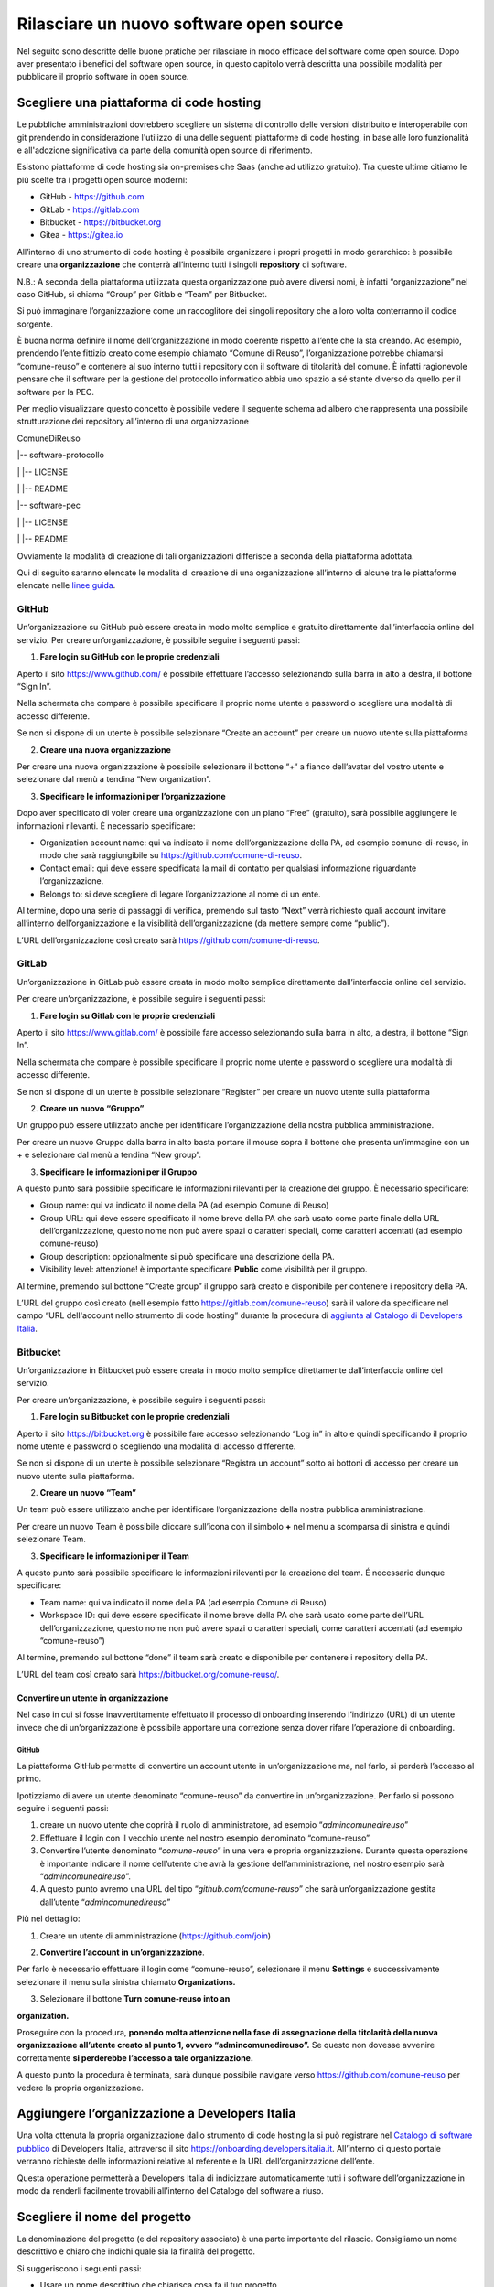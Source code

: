 Rilasciare un nuovo software open source
========================================

Nel seguito sono descritte delle buone pratiche per rilasciare in modo
efficace del software come open source. Dopo aver presentato i benefici
del software open source, in questo capitolo verrà descritta una
possibile modalità per pubblicare il proprio software in open source.

Scegliere una piattaforma di code hosting
-----------------------------------------

Le pubbliche amministrazioni dovrebbero scegliere un sistema di
controllo delle versioni distribuito e interoperabile con git prendendo
in considerazione l'utilizzo di una delle seguenti piattaforme di code
hosting, in base alle loro funzionalità e all'adozione significativa da
parte della comunità open source di riferimento.

Esistono piattaforme di code hosting sia on-premises che Saas (anche ad
utilizzo gratuito). Tra queste ultime citiamo le più scelte tra i
progetti open source moderni:

-  GitHub - `https://github.com <https://github.com/>`__

-  GitLab - `https://gitlab.com <https://gitlab.com/>`__

-  Bitbucket - `https://bitbucket.org <https://bitbucket.org/>`__

-  Gitea - https://gitea.io

All’interno di uno strumento di code hosting è possibile organizzare i
propri progetti in modo gerarchico: è possibile creare una
**organizzazione** che conterrà all’interno tutti i singoli
**repository** di software.

N.B.: A seconda della piattaforma utilizzata questa organizzazione può
avere diversi nomi, è infatti “organizzazione” nel caso GitHub, si
chiama “Group” per Gitlab e “Team” per Bitbucket.

Si può immaginare l’organizzazione come un raccoglitore dei singoli
repository che a loro volta conterranno il codice sorgente.

È buona norma definire il nome dell’organizzazione in modo coerente
rispetto all’ente che la sta creando. Ad esempio, prendendo l’ente
fittizio creato come esempio chiamato “Comune di Reuso”,
l’organizzazione potrebbe chiamarsi “comune-reuso” e contenere al suo
interno tutti i repository con il software di titolarità del comune. È
infatti ragionevole pensare che il software per la gestione del
protocollo informatico abbia uno spazio a sé stante diverso da quello
per il software per la PEC.

Per meglio visualizzare questo concetto è possibile vedere il seguente
schema ad albero che rappresenta una possibile strutturazione dei
repository all’interno di una organizzazione

ComuneDiReuso

\|-- software-protocollo

\| \|-- LICENSE

\| \|-- README

\|-- software-pec

\| \|-- LICENSE

\| \|-- README

Ovviamente la modalità di creazione di tali organizzazioni differisce a
seconda della piattaforma adottata.

Qui di seguito saranno elencate le modalità di creazione di una
organizzazione all’interno di alcune tra le piattaforme elencate nelle
`linee
guida <https://docs.italia.it/italia/developers-italia/lg-acquisizione-e-riuso-software-per-pa-docs/it/stabile/attachments/allegato-b-guida-alla-pubblicazione-open-source-di-software-realizzato-per-la-pa.html?highlight=repository>`__.

GitHub
~~~~~~

Un’organizzazione su GitHub può essere creata in modo molto semplice e
gratuito direttamente dall’interfaccia online del servizio. Per creare
un’organizzazione, è possibile seguire i seguenti passi:

1. **Fare login su GitHub con le proprie credenziali**

Aperto il sito https://www.github.com/ è possibile effettuare l’accesso
selezionando sulla barra in alto a destra, il bottone “Sign In”.

Nella schermata che compare è possibile specificare il proprio nome
utente e password o scegliere una modalità di accesso differente.

Se non si dispone di un utente è possibile selezionare “Create an
account” per creare un nuovo utente sulla piattaforma

|image0|

2. **Creare una nuova organizzazione**

Per creare una nuova organizzazione è possibile selezionare il bottone
“+“ a fianco dell’avatar del vostro utente e selezionare dal menù a
tendina “New organization”.

|image1|

3. **Specificare le informazioni per l’organizzazione**

Dopo aver specificato di voler creare una organizzazione con un piano
“Free” (gratuito), sarà possibile aggiungere le informazioni rilevanti.
È necessario specificare:

-  Organization account name: qui va indicato il nome
   dell’organizzazione della PA, ad esempio comune-di-reuso, in modo che
   sarà raggiungibile su https://github.com/comune-di-reuso.

-  Contact email: qui deve essere specificata la mail di contatto per
   qualsiasi informazione riguardante l’organizzazione.

-  Belongs to: si deve scegliere di legare l’organizzazione al nome di
   un ente.

| Al termine, dopo una serie di passaggi di verifica, premendo sul tasto
  “Next” verrà richiesto quali account invitare all’interno
  dell’organizzazione e la visibilità dell’organizzazione (da mettere
  sempre come “public”).
| |image2|

L’URL dell’organizzazione così creato sarà
https://github.com/comune-di-reuso.

GitLab
~~~~~~

Un’organizzazione in GitLab può essere creata in modo molto semplice
direttamente dall’interfaccia online del servizio.

Per creare un’organizzazione, è possibile seguire i seguenti passi:

1. **Fare login su Gitlab con le proprie credenziali**

Aperto il sito https://www.gitlab.com/ è possibile fare accesso
selezionando sulla barra in alto, a destra, il bottone “Sign In”.

Nella schermata che compare è possibile specificare il proprio nome
utente e password o scegliere una modalità di accesso differente.

Se non si dispone di un utente è possibile selezionare “Register” per
creare un nuovo utente sulla piattaforma

|image3|

2. **Creare un nuovo “Gruppo”**

Un gruppo può essere utilizzato anche per identificare l’organizzazione
della nostra pubblica amministrazione.

Per creare un nuovo Gruppo dalla barra in alto basta portare il mouse
sopra il bottone che presenta un’immagine con un + e selezionare dal
menù a tendina “New group”.

|image4|

3. **Specificare le informazioni per il Gruppo**

A questo punto sarà possibile specificare le informazioni rilevanti per
la creazione del gruppo. È necessario specificare:

-  Group name: qui va indicato il nome della PA (ad esempio Comune di
   Reuso)

-  Group URL: qui deve essere specificato il nome breve della PA che
   sarà usato come parte finale della URL dell’organizzazione, questo
   nome non può avere spazi o caratteri speciali, come caratteri
   accentati (ad esempio comune-reuso)

-  Group description: opzionalmente si può specificare una descrizione
   della PA.

-  Visibility level: attenzione! è importante specificare **Public**
   come visibilità per il gruppo.

Al termine, premendo sul bottone “Create group” il gruppo sarà creato e
disponibile per contenere i repository della PA.

|image5|

L’URL del gruppo così creato (nell esempio fatto
https://gitlab.com/comune-reuso) sarà il valore da specificare nel campo
“URL dell'account nello strumento di code hosting” durante la procedura
di `aggiunta al Catalogo di Developers
Italia <http://onboarding.developers.italia.it>`__.

Bitbucket
~~~~~~~~~

Un’organizzazione in Bitbucket può essere creata in modo molto semplice
direttamente dall’interfaccia online del servizio.

Per creare un’organizzazione, è possibile seguire i seguenti passi:

1. **Fare login su Bitbucket con le proprie credenziali**

Aperto il sito `https://bitbucket.org <https://bitbucket.org/>`__ è
possibile fare accesso selezionando “Log in” in alto e quindi
specificando il proprio nome utente e password o scegliendo una modalità
di accesso differente.

Se non si dispone di un utente è possibile selezionare “Registra un
account” sotto ai bottoni di accesso per creare un nuovo utente sulla
piattaforma.

|image6|

2. **Creare un nuovo “Team”**

Un team può essere utilizzato anche per identificare l’organizzazione
della nostra pubblica amministrazione.

Per creare un nuovo Team è possibile cliccare sull’icona con il simbolo
**+** nel menu a scomparsa di sinistra e quindi selezionare Team.

|image7|

3. **Specificare le informazioni per il Team**

A questo punto sarà possibile specificare le informazioni rilevanti per
la creazione del team. É necessario dunque specificare:

-  Team name: qui va indicato il nome della PA (ad esempio Comune di
   Reuso)

-  Workspace ID: qui deve essere specificato il nome breve della PA che
   sarà usato come parte dell’URL dell’organizzazione, questo nome non
   può avere spazi o caratteri speciali, come caratteri accentati (ad
   esempio “comune-reuso”)

Al termine, premendo sul bottone “done” il team sarà creato e
disponibile per contenere i repository della PA.

|image8|\ L’URL del team così creato sarà
https://bitbucket.org/comune-reuso/.

Convertire un utente in organizzazione
^^^^^^^^^^^^^^^^^^^^^^^^^^^^^^^^^^^^^^

Nel caso in cui si fosse inavvertitamente effettuato il processo di
onboarding inserendo l’indirizzo (URL) di un utente invece che di
un’organizzazione è possibile apportare una correzione senza dover
rifare l’operazione di onboarding.

.. _github-1:

GitHub
''''''

La piattaforma GitHub permette di convertire un account utente in
un’organizzazione ma, nel farlo, si perderà l’accesso al primo.

Ipotizziamo di avere un utente denominato “comune-reuso” da convertire
in un’organizzazione. Per farlo si possono seguire i seguenti passi:

1. creare un nuovo utente che coprirà il ruolo di amministratore, ad
   esempio “\ *admincomunedireuso*\ ”

2. Effettuare il login con il vecchio utente nel nostro esempio
   denominato “comune-reuso”.

3. Convertire l’utente denominato “\ *comune-reuso*\ ” in una vera e
   propria organizzazione. Durante questa operazione è importante
   indicare il nome dell’utente che avrà la gestione
   dell’amministrazione, nel nostro esempio sarà
   “\ *admincomunedireuso*\ ”.

4. A questo punto avremo una URL del tipo
   “\ *github.com/comune-reuso*\ ” che sarà un’organizzazione gestita
   dall’utente “\ *admincomunedireuso*\ ”

Più nel dettaglio:

1. Creare un utente di amministrazione (https://github.com/join)

|image9|

2. **Convertire l’account in un’organizzazione**.

Per farlo è necessario effettuare il login come “comune-reuso”,
selezionare il menu **Settings** e successivamente selezionare il menu
sulla sinistra chiamato **Organizations.**

3. Selezionare il bottone **Turn comune-reuso into an** |image10|

**organization.**

|image11|

Proseguire con la procedura, **ponendo molta attenzione nella fase di
assegnazione della titolarità della nuova organizzazione all’utente
creato al punto 1, ovvero “admincomunedireuso”.** Se questo non dovesse
avvenire correttamente **si perderebbe l’accesso a tale
organizzazione.**

|image12|

A questo punto la procedura è terminata, sarà dunque possibile navigare
verso https://github.com/comune-reuso per vedere la propria
organizzazione.

|image13|

Aggiungere l’organizzazione a Developers Italia
-----------------------------------------------

Una volta ottenuta la propria organizzazione dallo strumento di code
hosting la si può registrare nel `Catalogo di software
pubblico <https://developers.italia.it/it/search>`__ di Developers
Italia, attraverso il sito https://onboarding.developers.italia.it.
All’interno di questo portale verranno richieste delle informazioni
relative al referente e la URL dell’organizzazione dell’ente.

Questa operazione permetterà a Developers Italia di indicizzare
automaticamente tutti i software dell’organizzazione in modo da renderli
facilmente trovabili all’interno del Catalogo del software a riuso.

Scegliere il nome del progetto
------------------------------

La denominazione del progetto (e del repository associato) è una parte
importante del rilascio. Consigliamo un nome descrittivo e chiaro che
indichi quale sia la finalità del progetto.

Si suggeriscono i seguenti passi:

-  Usare un nome descrittivo che chiarisca cosa fa il tuo progetto.

-  Non utilizzare marchi di terze parti se non quando necessario; usali
   solo come descrittori (ad esempio "Librerie di test per Java" anziché
   "Librerie di test Java").

-  Non nominare il progetto come il marchio di qualcun altro.

-  Per i nomi dei repository, separare le parole con trattini invece di
   concatenarle (ad esempio invece di “\ *successortoserverless”*
   utilizzare “\ *successor-to-serverless”*). Questo aumenta la
   leggibilità da parte di chi dovrà usare il software.

Scegliere e dichiarare la licenza
---------------------------------

Ogni repository deve avere una licenza riportata nel file LICENSE o
LICENSE.md prima di poter accettare codice. In caso di conferimento
iniziale, il file LICENSE può essere incluso direttamente nella prima
pull request purché il commit sia effettuato dal soggetto titolare del
codice.

Per indicazioni circa le licenze, si può fare riferimento alle “Linee
guida su acquisizione e riuso di software per le pubbliche
amministrazioni”, `Allegato C: Guida alle licenze Open
Source <https://docs.italia.it/italia/developers-italia/lg-acquisizione-e-riuso-software-per-pa-docs/it/bozza/attachments/allegato-d-guida-alle-licenze-open-source.html>`__.

Accettare dei contributi dopo il rilascio
-----------------------------------------

Dopo aver rilasciato una soluzione in open source per il riuso, è molto
probabile che qualche altro soggetto o amministrazione la voglia
utilizzare per i propri scopi. In questo riutilizzo, il codice potrebbe
ricevere contributi di miglioramento, correzione di errori o di sviluppo
di nuove funzionalità.

Questi contributi è bene vengano accettati e integrati nel codice
sorgente del progetto in modo che possano rappresentare un miglioramento
per tutti coloro che sono interessati al suo riuso. Per accettare i
contributi, tuttavia, è bene verificare alcuni aspetti:

-  i contributi devono essere revisionati in termini di potenziali
   rischi per la sicurezza della soluzione;

-  i contributi non riguardano personalizzazioni e customizzazioni del
   software in questione non compatibili con un utilizzo generico da
   parte di terzi;

-  il titolare del software è bene mantenga un controllo
   sull’architettura e sulla qualità del software prodotto e quindi
   verifichi che i contributi non violino qualche regola di struttura o
   di organizzazione del progetto.

.. |image0| image:: /media/image2.png
   :width: 6.26772in
   :height: 3.05556in
.. |image1| image:: /media/image1.png
   :width: 3.89063in
   :height: 3.07359in
.. |image2| image:: /media/image15.png
   :width: 6.26772in
   :height: 4.83333in
.. |image3| image:: /media/image9.png
   :width: 6.27083in
   :height: 5.625in
.. |image4| image:: /media/image11.png
   :width: 6.27083in
   :height: 5.625in
.. |image5| image:: /media/image10.png
   :width: 6.27083in
   :height: 6.02778in
.. |image6| image:: /media/image13.png
   :width: 6.27083in
   :height: 5.40278in
.. |image7| image:: /media/image14.png
   :width: 6.27083in
   :height: 5.16667in
.. |image8| image:: /media/image12.png
   :width: 6.27083in
   :height: 5.16667in
.. |image9| image:: /media/image5.png
   :width: 4.2174in
   :height: 2.95313in
.. |image10| image:: /media/image7.png
   :width: 6.27083in
   :height: 2.71875in
.. |image11| image:: /media/image7.png
   :width: 6.27083in
   :height: 2.71875in
.. |image12| image:: /media/image8.png
   :width: 6.27083in
   :height: 2.69444in
.. |image13| image:: /media/image6.png
   :width: 6.27083in
   :height: 1.79167in
